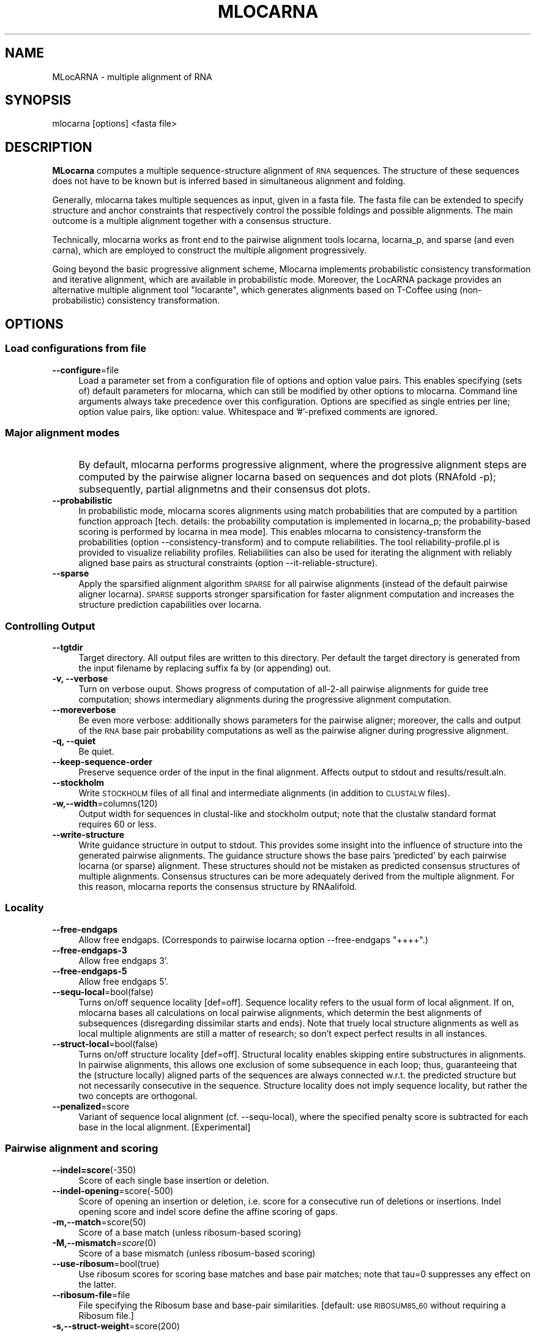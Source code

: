 .\" Automatically generated by Pod::Man 2.28 (Pod::Simple 3.29)
.\"
.\" Standard preamble:
.\" ========================================================================
.de Sp \" Vertical space (when we can't use .PP)
.if t .sp .5v
.if n .sp
..
.de Vb \" Begin verbatim text
.ft CW
.nf
.ne \\$1
..
.de Ve \" End verbatim text
.ft R
.fi
..
.\" Set up some character translations and predefined strings.  \*(-- will
.\" give an unbreakable dash, \*(PI will give pi, \*(L" will give a left
.\" double quote, and \*(R" will give a right double quote.  \*(C+ will
.\" give a nicer C++.  Capital omega is used to do unbreakable dashes and
.\" therefore won't be available.  \*(C` and \*(C' expand to `' in nroff,
.\" nothing in troff, for use with C<>.
.tr \(*W-
.ds C+ C\v'-.1v'\h'-1p'\s-2+\h'-1p'+\s0\v'.1v'\h'-1p'
.ie n \{\
.    ds -- \(*W-
.    ds PI pi
.    if (\n(.H=4u)&(1m=24u) .ds -- \(*W\h'-12u'\(*W\h'-12u'-\" diablo 10 pitch
.    if (\n(.H=4u)&(1m=20u) .ds -- \(*W\h'-12u'\(*W\h'-8u'-\"  diablo 12 pitch
.    ds L" ""
.    ds R" ""
.    ds C` ""
.    ds C' ""
'br\}
.el\{\
.    ds -- \|\(em\|
.    ds PI \(*p
.    ds L" ``
.    ds R" ''
.    ds C`
.    ds C'
'br\}
.\"
.\" Escape single quotes in literal strings from groff's Unicode transform.
.ie \n(.g .ds Aq \(aq
.el       .ds Aq '
.\"
.\" If the F register is turned on, we'll generate index entries on stderr for
.\" titles (.TH), headers (.SH), subsections (.SS), items (.Ip), and index
.\" entries marked with X<> in POD.  Of course, you'll have to process the
.\" output yourself in some meaningful fashion.
.\"
.\" Avoid warning from groff about undefined register 'F'.
.de IX
..
.nr rF 0
.if \n(.g .if rF .nr rF 1
.if (\n(rF:(\n(.g==0)) \{
.    if \nF \{
.        de IX
.        tm Index:\\$1\t\\n%\t"\\$2"
..
.        if !\nF==2 \{
.            nr % 0
.            nr F 2
.        \}
.    \}
.\}
.rr rF
.\"
.\" Accent mark definitions (@(#)ms.acc 1.5 88/02/08 SMI; from UCB 4.2).
.\" Fear.  Run.  Save yourself.  No user-serviceable parts.
.    \" fudge factors for nroff and troff
.if n \{\
.    ds #H 0
.    ds #V .8m
.    ds #F .3m
.    ds #[ \f1
.    ds #] \fP
.\}
.if t \{\
.    ds #H ((1u-(\\\\n(.fu%2u))*.13m)
.    ds #V .6m
.    ds #F 0
.    ds #[ \&
.    ds #] \&
.\}
.    \" simple accents for nroff and troff
.if n \{\
.    ds ' \&
.    ds ` \&
.    ds ^ \&
.    ds , \&
.    ds ~ ~
.    ds /
.\}
.if t \{\
.    ds ' \\k:\h'-(\\n(.wu*8/10-\*(#H)'\'\h"|\\n:u"
.    ds ` \\k:\h'-(\\n(.wu*8/10-\*(#H)'\`\h'|\\n:u'
.    ds ^ \\k:\h'-(\\n(.wu*10/11-\*(#H)'^\h'|\\n:u'
.    ds , \\k:\h'-(\\n(.wu*8/10)',\h'|\\n:u'
.    ds ~ \\k:\h'-(\\n(.wu-\*(#H-.1m)'~\h'|\\n:u'
.    ds / \\k:\h'-(\\n(.wu*8/10-\*(#H)'\z\(sl\h'|\\n:u'
.\}
.    \" troff and (daisy-wheel) nroff accents
.ds : \\k:\h'-(\\n(.wu*8/10-\*(#H+.1m+\*(#F)'\v'-\*(#V'\z.\h'.2m+\*(#F'.\h'|\\n:u'\v'\*(#V'
.ds 8 \h'\*(#H'\(*b\h'-\*(#H'
.ds o \\k:\h'-(\\n(.wu+\w'\(de'u-\*(#H)/2u'\v'-.3n'\*(#[\z\(de\v'.3n'\h'|\\n:u'\*(#]
.ds d- \h'\*(#H'\(pd\h'-\w'~'u'\v'-.25m'\f2\(hy\fP\v'.25m'\h'-\*(#H'
.ds D- D\\k:\h'-\w'D'u'\v'-.11m'\z\(hy\v'.11m'\h'|\\n:u'
.ds th \*(#[\v'.3m'\s+1I\s-1\v'-.3m'\h'-(\w'I'u*2/3)'\s-1o\s+1\*(#]
.ds Th \*(#[\s+2I\s-2\h'-\w'I'u*3/5'\v'-.3m'o\v'.3m'\*(#]
.ds ae a\h'-(\w'a'u*4/10)'e
.ds Ae A\h'-(\w'A'u*4/10)'E
.    \" corrections for vroff
.if v .ds ~ \\k:\h'-(\\n(.wu*9/10-\*(#H)'\s-2\u~\d\s+2\h'|\\n:u'
.if v .ds ^ \\k:\h'-(\\n(.wu*10/11-\*(#H)'\v'-.4m'^\v'.4m'\h'|\\n:u'
.    \" for low resolution devices (crt and lpr)
.if \n(.H>23 .if \n(.V>19 \
\{\
.    ds : e
.    ds 8 ss
.    ds o a
.    ds d- d\h'-1'\(ga
.    ds D- D\h'-1'\(hy
.    ds th \o'bp'
.    ds Th \o'LP'
.    ds ae ae
.    ds Ae AE
.\}
.rm #[ #] #H #V #F C
.\" ========================================================================
.\"
.IX Title "MLOCARNA 1"
.TH MLOCARNA 1 "2017-07-04" "perl v5.22.0" "User Contributed Perl Documentation"
.\" For nroff, turn off justification.  Always turn off hyphenation; it makes
.\" way too many mistakes in technical documents.
.if n .ad l
.nh
.SH "NAME"
MLocARNA \- multiple alignment of RNA
.SH "SYNOPSIS"
.IX Header "SYNOPSIS"
mlocarna [options] <fasta file>
.SH "DESCRIPTION"
.IX Header "DESCRIPTION"
\&\fBMLocarna\fR computes a multiple sequence-structure alignment of \s-1RNA\s0
sequences. The structure of these sequences does not have to be known
but is inferred based in simultaneous alignment and folding.
.PP
Generally, mlocarna takes multiple sequences as input, given in a
fasta file. The fasta file can be extended to specify structure and
anchor constraints that respectively control the possible foldings and
possible alignments. The main outcome is a multiple alignment together
with a consensus structure.
.PP
Technically, mlocarna works as front end to the pairwise alignment
tools locarna, locarna_p, and sparse (and even carna), which are
employed to construct the multiple alignment progressively.
.PP
Going beyond the basic progressive alignment scheme, Mlocarna
implements probabilistic consistency transformation and iterative
alignment, which are available in probabilistic mode. Moreover, the
LocARNA package provides an alternative multiple alignment tool
\&\*(L"locarante\*(R", which generates alignments based on T\-Coffee using
(non-probabilistic) consistency transformation.
.SH "OPTIONS"
.IX Header "OPTIONS"
.SS "Load configurations from file"
.IX Subsection "Load configurations from file"
.IP "\fB\-\-configure\fR=file" 4
.IX Item "--configure=file"
Load a parameter set from a configuration file of options and option
value pairs. This enables specifying (sets of) default parameters for
mlocarna, which can still be modified by other options to
mlocarna. Command line arguments always take precedence over this
configuration. Options are specified as single entries per line;
option value pairs, like option: value.  Whitespace and '#'\-prefixed
comments are ignored.
.SS "Major alignment modes"
.IX Subsection "Major alignment modes"
.IP "\fB\fR" 4
.IX Item ""
By default, mlocarna performs progressive alignment, where the
progressive alignment steps are computed by the pairwise aligner
locarna based on sequences and dot plots (RNAfold \-p); subsequently,
partial alignmetns and their consensus dot plots.
.IP "\fB\-\-probabilistic\fR" 4
.IX Item "--probabilistic"
In probabilistic mode, mlocarna scores alignments using match
probabilities that are computed by a partition function approach
[tech. details: the probability computation is implemented in
locarna_p; the probability-based scoring is performed by locarna in
mea mode]. This enables mlocarna to consistency-transform the
probabilities (option \-\-consistency\-transform) and to compute
reliabilities.  The tool reliability\-profile.pl is provided to
visualize reliability profiles. Reliabilities can also be used for
iterating the alignment with reliably aligned base pairs as structural
constraints (option \-\-it\-reliable\-structure).
.IP "\fB\-\-sparse\fR" 4
.IX Item "--sparse"
Apply the sparsified alignment algorithm \s-1SPARSE\s0 for all pairwise
alignments (instead of the default pairwise aligner locarna). \s-1SPARSE\s0
supports stronger sparsification for faster alignment computation and
increases the structure prediction capabilities over locarna.
.SS "Controlling Output"
.IX Subsection "Controlling Output"
.IP "\fB\-\-tgtdir\fR" 4
.IX Item "--tgtdir"
Target directory. All output files are written to this directory.  Per
default the target directory is generated from the input filename by
replacing suffix fa by (or appending) out.
.IP "\fB\-v, \-\-verbose\fR" 4
.IX Item "-v, --verbose"
Turn on verbose ouput. Shows progress of computation of all\-2\-all
pairwise alignments for guide tree computation; shows intermediary
alignments during the progressive alignment computation.
.IP "\fB\-\-moreverbose\fR" 4
.IX Item "--moreverbose"
Be even more verbose: additionally shows parameters for the pairwise
aligner; moreover, the calls and output of the \s-1RNA\s0 base pair
probability computations as well as the pairwise aligner during
progressive alignment.
.IP "\fB\-q, \-\-quiet\fR" 4
.IX Item "-q, --quiet"
Be quiet.
.IP "\fB\-\-keep\-sequence\-order\fR" 4
.IX Item "--keep-sequence-order"
Preserve sequence order of the input in the final alignment.  Affects
output to stdout and results/result.aln.
.IP "\fB\-\-stockholm\fR" 4
.IX Item "--stockholm"
Write \s-1STOCKHOLM\s0 files of all final and intermediate alignments (in
addition to \s-1CLUSTALW\s0 files).
.IP "\fB\-w,\-\-width\fR=columns(120)" 4
.IX Item "-w,--width=columns(120)"
Output width for sequences in clustal-like and stockholm output; note
that the clustalw standard format requires 60 or less.
.IP "\fB\-\-write\-structure\fR" 4
.IX Item "--write-structure"
Write guidance structure in output to stdout. This provides some
insight into the influence of structure into the generated pairwise
alignments. The guidance structure shows the base pairs 'predicted' by
each pairwise locarna (or sparse) alignment. These structures should
not be mistaken as predicted consensus structures of multiple
alignments. Consensus structures can be more adequately derived from
the multiple alignment. For this reason, mlocarna reports the
consensus structure by RNAalifold.
.SS "Locality"
.IX Subsection "Locality"
.IP "\fB\-\-free\-endgaps\fR" 4
.IX Item "--free-endgaps"
Allow free endgaps. (Corresponds to pairwise locarna option \-\-free\-endgaps \*(L"++++\*(R".)
.IP "\fB\-\-free\-endgaps\-3\fR" 4
.IX Item "--free-endgaps-3"
Allow free endgaps 3'.
.IP "\fB\-\-free\-endgaps\-5\fR" 4
.IX Item "--free-endgaps-5"
Allow free endgaps 5'.
.IP "\fB\-\-sequ\-local\fR=bool(false)" 4
.IX Item "--sequ-local=bool(false)"
Turns on/off sequence locality [def=off]. Sequence locality refers to
the usual form of local alignment. If on, mlocarna bases all
calculations on local pairwise alignments, which determin the best
alignments of subsequences (disregarding dissimilar starts and
ends). Note that truely local structure alignments as well as local
multiple alignments are still a matter of research; so don't expect
perfect results in all instances.
.IP "\fB\-\-struct\-local\fR=bool(false)" 4
.IX Item "--struct-local=bool(false)"
Turns on/off structure locality [def=off]. Structural locality enables
skipping entire substructures in alignments. In pairwise alignments,
this allows one exclusion of some subsequence in each loop; thus,
guaranteeing that the (structure locally) aligned parts of the
sequences are always connected w.r.t. the predicted structure but not
necessarily consecutive in the sequence. Structure locality does not
imply sequence locality, but rather the two concepts are orthogonal.
.IP "\fB\-\-penalized\fR=score" 4
.IX Item "--penalized=score"
Variant of sequence local alignment (cf. \-\-sequ\-local), where the
specified penalty score is subtracted for each base in the local
alignment. [Experimental]
.SS "Pairwise alignment and scoring"
.IX Subsection "Pairwise alignment and scoring"
.IP "\fB\-\-indel=score\fR(\-350)" 4
.IX Item "--indel=score(-350)"
Score of each single base insertion or deletion.
.IP "\fB\-\-indel\-opening\fR=score(\-500)" 4
.IX Item "--indel-opening=score(-500)"
Score of opening an insertion or deletion, i.e. score for a
consecutive run of deletions or insertions. Indel opening score and
indel score define the affine scoring of gaps.
.IP "\fB\-m,\-\-match\fR=score(50)" 4
.IX Item "-m,--match=score(50)"
Score of a base match (unless ribosum-based scoring)
.IP "\fB\-M,\-\-mismatch\fR=\fIscore\fR\|(0)" 4
.IX Item "-M,--mismatch=score"
Score of a base mismatch (unless ribosum-based scoring)
.IP "\fB\-\-use\-ribosum\fR=bool(true)" 4
.IX Item "--use-ribosum=bool(true)"
Use ribosum scores for scoring base matches and base pair matches;
note that tau=0 suppresses any effect on the latter.
.IP "\fB\-\-ribosum\-file\fR=file" 4
.IX Item "--ribosum-file=file"
File specifying the Ribosum base and base-pair similarities. [default: use \s-1RIBOSUM85_60\s0 without requiring a Ribosum file.]
.IP "\fB\-s,\-\-struct\-weight\fR=score(200)" 4
.IX Item "-s,--struct-weight=score(200)"
Maximum weight of one predicted arc, aka base pair. Note that this
means that the maximum weight of an arc match is twice as high. The
maximum weight is assigned to base pairs with (almost) probability 1
in the dot plot; less probable base pairs receive gradually degrading
scores. The struct-weight factor balances the score contribution from
structure to the score contribution from base similarity scores
(e.g. ribosum scores).
.IP "\fB\-e,\-\-exp\-prob\fR=prob" 4
.IX Item "-e,--exp-prob=prob"
Expected probability of a base pair.
.IP "\fB\-t,\-\-tau\fR=\fIfactor\fR\|(0)" 4
.IX Item "-t,--tau=factor"
Tau factor in percent. The tau factor controls the contribution of
sequence-dependent scores to the score of arc matches.
.IP "\fB\-E,\-\-exclusion\fR=<score>(0)" 4
.IX Item "-E,--exclusion=<score>(0)"
Weight of an exclusion, i.e. an ommitted subsequence in a loop, which
applies only to structural local alignment.
.IP "\fB\-\-stacking\fR" 4
.IX Item "--stacking"
Use stacking terms. In this case, stacked arcs are scored based on
conditional probabilities (conditioned by their stacked inner arc)
rather than unconditioned base pair probabilities. [Experimental]
.IP "\fB\-\-new\-stacking\fR" 4
.IX Item "--new-stacking"
Use new stacking terms; cf. \-\-stacking. These terms directly award
bonuses to stacking. [Experimental]
.SS "Alignment heuristics"
.IX Subsection "Alignment heuristics"
Several parameters are available to speed up the pairwise alignment
computations heuristically. Choosing these parameters reasonably is
necessary to achieve good trade-off between speed and accuracy,
especially for large alignment instances.
.IP "\fB\-p,\-\-min\-prob\fR=probability(0.0005)" 4
.IX Item "-p,--min-prob=probability(0.0005)"
Minimum base pair / arc probability. Arc with lower probability in the
input \s-1RNA\s0 structure ensembles are ignored.
.IP "\fB\-P, \-\-tree\-min\-prob\fR=probability" 4
.IX Item "-P, --tree-min-prob=probability"
Minimal prob for constructing guide tree. This probability can be set
separately for the all\-2\-all comparison for constructing the guide
tree and the progressive/iterative alignment steps.
.IP "\fB\-\-max\-bps\-length\-ratio\fR=factor(0.0)" 4
.IX Item "--max-bps-length-ratio=factor(0.0)"
Maximal ratio of the number of base pairs divided by sequence length
(default: no effect)
.IP "\fB\-D,\-\-max\-diff\-am\fR=difference" 4
.IX Item "-D,--max-diff-am=difference"
Maximal difference for lengths of matched arcs. Two arcs that have a
higher difference of their lengths are ignored. This speeds up the
alignment, since less arc comparisons (i.e. less \s-1DP\s0 matrices) have to
be computed. [def: off/\-1]
.IP "\fB\-d,\-\-max\-diff\fR=difference" 4
.IX Item "-d,--max-diff=difference"
Maximal difference of the positions of any two bases that are
considered to be aligned. Bases with higher difference are generally
not aligned. This allows banding of the \s-1DP\s0 matrices and thus can
result in high speed ups. Note that the semantic changes in the
context of a reference alignment specified with max-diff-aln. Then,
the difference to the reference alignment is restricted. [def: off/\-1]
.IP "\fB\-\-max\-diff\-at\-am\fR=difference" 4
.IX Item "--max-diff-at-am=difference"
Same restriction as max-diff but only at the ends of arcs in arc
matches. [def: off/\-1]
.IP "\fB\-\-max\-diff\-aln\fR=file" 4
.IX Item "--max-diff-aln=file"
Computes \*(L"realignment\*(R" in the environment of the given reference
alignment (file in clustalw format) by constraining the maximum
difference to this reference (controlled by \-\-max\-diff). The input
sequences (and their names) have to be identical to these alignment
sequences; however the alignment is allowed to contain extra
sequences, which are ignored. In combination with option \-\-realign,
the reference alignment is taken from the (main) input file. In this
case, the 'file' argument should be '.', but is ignored (with warning)
otherwise.
.IP "\fB\-\-max\-diff\-relax\fR" 4
.IX Item "--max-diff-relax"
Relax deviation constraints (cf. \-\-max\-diff\-aln) in multiple
aligmnent. This option is useful if the default strategy for
realignment fails.
.IP "\fB\-a,\-\-min\-am\-prob\fR=probability(0.0005)" 4
.IX Item "-a,--min-am-prob=probability(0.0005)"
Minimum arc-match probability (filters output of locarna-p)
.IP "\fB\-b,\-\-min\-bm\-prob\fR=probability(0.0005)" 4
.IX Item "-b,--min-bm-prob=probability(0.0005)"
Minimum base-match probability (filters output of locarna-p)
.SS "Low-level selection of pairwise alignment tools and options"
.IX Subsection "Low-level selection of pairwise alignment tools and options"
.IP "\fB\-\-pw\-aligner\fR" 4
.IX Item "--pw-aligner"
Utilize the given tool for computing pairwise alignments
(def=locarna).
.IP "\fB\-\-pw\-aligner\-p\fR=tool" 4
.IX Item "--pw-aligner-p=tool"
Utilize the given tool for computing partition function pairwise
alignments (def=locarna_p).
.IP "\fB\-\-pw\-aligner\-options\fR" 4
.IX Item "--pw-aligner-options"
Additional option string for the pairwise alignment tool (def="").
.IP "\fB\-\-pw\-aligner\-p\-options\fR" 4
.IX Item "--pw-aligner-p-options"
Additional option string for the partition function pairwise alignment tool (def="").
.SS "Controlling the guide tree construction"
.IX Subsection "Controlling the guide tree construction"
.IP "\fB\-\-treefile\fR=file" 4
.IX Item "--treefile=file"
File with guide tree in \s-1NEWICK\s0 format. The given tree is used as guide
tree for the progressive alignment. This saves the calculation of
pairwise all-vs-all similarities and construction of the guide tree.
.IP "\fB\-\-similarity\-matrix\fR=file" 4
.IX Item "--similarity-matrix=file"
File with similarity matrix. The similarities in the matrix are used
to construct the guide tree for the progressive alignment. This saves
the calculation of pairwise all-vs-all similarities.
.IP "\fB\-\-graphkernel\fR" 4
.IX Item "--graphkernel"
Use the graphkernel for constructing the guide tree.
.IP "\fB\-\-svmsgdnspdk\fR[=program]" 4
.IX Item "--svmsgdnspdk[=program]"
Specify the svmsgdnspdk program (potentially including path). Default:
use \*(L"svmsgdnspdk\*(R" in path.
.IP "\fB\-\-fasta2shrep\fR=program" 4
.IX Item "--fasta2shrep=program"
Program \*(L"fasta2shrep\*(R" for generating graphs from the input sequences
for use with the graph kernel guide tree generation (potentially
including path). Default: use \*(L"fasta2shrep_gspan.pl\*(R" in path.
.IP "\fB\-\-fasta2shrep\-options\fR=argument\-string" 4
.IX Item "--fasta2shrep-options=argument-string"
Command line arguments for fasta2shrep. Default: \*(L"\-wins 200 \-shift 50
\&\-stack \-t 3 \-M 3\*(R".
.SS "Controlling multiple alignment construction"
.IX Subsection "Controlling multiple alignment construction"
.IP "\fB\-\-alifold\-consensus\-dp\fR" 4
.IX Item "--alifold-consensus-dp"
Employs \fBRNAalifold \-p\fR for generating consensus dotplot after each
progressive alignment step. This replaces the default consensus
dotplot computation, which averages over the input dot plots.  This
method should be used with care in combination with structural
constraints, since it ignores them for all but the pairwise alignments
of single sequences. Furthermore, note that it does not support
\&\fB\-\-stacking\fR or \fB\-\-new\-stacking\fR.
.IP "\fB\-\-local\-progressive\fR" 4
.IX Item "--local-progressive"
Align only the subalignment of locally aligned subsequences in
subsequent steps of the progressive multiple alignment. Note: this is
only effective if local alignment is turned on. (Default for
sequence local alignment; turn off by \fB\-\-global\-progressive\fR)
.IP "\fB\-\-global\-progressive\fR" 4
.IX Item "--global-progressive"
Use alignments including \*(L"locality gaps\*(R" in subsequent steps of the
progressive multiple alignment. Note: this is only effective if local
alignment is turned on. (Opposite of \fB\-\-local\-progressive\fR)
.IP "\fB\-\-consistency\-transformation\fR" 4
.IX Item "--consistency-transformation"
Apply probabilistic consistency transformation (only possible in
probabilistic mode).
.IP "\fB\-\-iterate\fR" 4
.IX Item "--iterate"
Refine iteratively after progressive alignment. Currently, iterative
refinement optimizes the \s-1SCI\s0 or \s-1RELIABILITY \s0(not the locarna score)! Iterative
refinement realigns all binary splits along the guide tree.
.IP "\fB\-\-iterations\fR=number" 4
.IX Item "--iterations=number"
Refine iteratively for given number of iterations (or stop at
convergence).
.IP "\fB\-\-extlib\fR" 4
.IX Item "--extlib"
Use library extension for base pair probabilities (experimental/not functional).
.IP "\fB\-\-it\-reliable\-structure\fR=number" 4
.IX Item "--it-reliable-structure=number"
Iterate alignment <num> times with reliable structure. This works only
in probabilistic mode, when reliabilities can be computed.
.SS "Further options for probabilistic mode"
.IX Subsection "Further options for probabilistic mode"
.IP "\fB\-\-pf\-only\-basematch\-probs\fR" 4
.IX Item "--pf-only-basematch-probs"
Use only base match probabilities (no base pair match probabilities).
.IP "\fB\-\-pf\-scale=<scale\fR>" 4
.IX Item "--pf-scale=<scale>"
Scale of partition function; use for avoiding overflow in larger instances.
.IP "\fB\-\-fast\-mea\fR" 4
.IX Item "--fast-mea"
Compute base match probabilities using Gotoh PF-algorithm.
.IP "\fB\-\-mea\-alpha\fR" 4
.IX Item "--mea-alpha"
Weight of unpaired probabilities in fast mea mode.
.IP "\fB\-\-mea\-beta\fR" 4
.IX Item "--mea-beta"
Weight of base pair match contribution in probabilistic mode.
.IP "\fB\-\-mea\-gamma\fR" 4
.IX Item "--mea-gamma"
Reserved parameter for fast-mea mode.
.IP "\fB\-\-mea\-gapcost\fR" 4
.IX Item "--mea-gapcost"
Turn on gap penalties in probabilistic/mea mode (default: off).
.IP "\fB\-\-no\-write\-bm\-probs\fR / \fB\-\-write\-bm\-probs\fR" 4
.IX Item "--no-write-bm-probs / --write-bm-probs"
Don't write / Write base match probabilities to files in target dir (default: write).
.IP "\fB\-\-no\-write\-am\-probs\fR / \fB\-\-write\-am\-probs\fR" 4
.IX Item "--no-write-am-probs / --write-am-probs"
Don't write / Write arc match probabilities to files in target dir (default: write).
.SS "Miscallaneous modes of operation"
.IX Subsection "Miscallaneous modes of operation"
.IP "\fB\-\-realign\fR" 4
.IX Item "--realign"
Realignment mode. In this mode, the input must be in clustal format
and is interpreted as alignment of the input sequences; the sequences
are obtained by removing all gap symbols. Moreover, the given
alignment is set as reference alignment for \-\-max\-diff\-aln.  Structure
and anchor constraints can be specified as consensus constraints in
the input; constraints are specified as 'alignment strings' with names
\&'#A1', '#S', or '#FS' for anchor, structure, or fixed structure
constraints, respectively. Characters in the '#A1' anchor
specification other than '\-' and '.' constrain the aligned residues in
the respective column to remain aligned (blanks are disallowed;
annotations '#A2', '#A3', ... are ignored). The consensus structure
constraint is equivalent to constraining each single sequence by the
projection of the consensus constraint to the sequence (removing all
base pairs with at least one gapped end).
.IP "\fB\-\-dp\-cache\fR=directory" 4
.IX Item "--dp-cache=directory"
Use directory <dir> as cache for dp files (useful for avoiding multiple computation).
.IP "\fB\-\-only\-dps\fR" 4
.IX Item "--only-dps"
Compute only the missing dp files, don't align (useful for filling the dp-cache).
.IP "\fB\-\-evaluate\fR=file" 4
.IX Item "--evaluate=file"
Evaluate the given multiple alignment (clustalw aln format, or use
\&\-\-eval\-fasta). This requires that probailities are already computed
(mlocarna \-\-probabilistic) and present in the target directory
(\-\-tgtdir).
.IP "\fB\-\-eval\-fasta\fR" 4
.IX Item "--eval-fasta"
Assume that alignment for evaluation (cf. \-\-evaluate) is in fasta format.
.SS "Constraints"
.IX Subsection "Constraints"
.IP "\fB\-\-anchor\-constraints=<file\fR>" 4
.IX Item "--anchor-constraints=<file>"
Read anchor constraints from bed format specification.
.Sp
Anchor constraints in four-column bed format specify positions of
named anchor regions per sequence. The 'contig' names have to
correspond to the fasta input sequence names. Anchor names must be
unique per sequence and regions of the same name for different
sequences must have the same length. This constrains the alignment to
align all regions of the same name.
.Sp
The specification of anchors via this option removes all anchor
definitions that may be given directly in the fasta input file!
.IP "\fB\-\-ignore\-constraints\fR" 4
.IX Item "--ignore-constraints"
Ignore all constraints (anchor and structure constraints) even if given.
.SS "Rna folding (RNAfold/RNAplfold)"
.IX Subsection "Rna folding (RNAfold/RNAplfold)"
.IP "\fB\-\-noLP\fR / \fB\-\-LP\fR" 4
.IX Item "--noLP / --LP"
Disallow/Allow lonely pairs (default: Disallow).
.IP "\fB\-\-maxBPspan\fR" 4
.IX Item "--maxBPspan"
Limit maximum span of base pairs (default off).
.IP "\fB\-\-relaxed\-anchors\fR" 4
.IX Item "--relaxed-anchors"
Relax semantics of anchor constraints (default off, meaning 'strict'
semantics). For lexicographically ordered anchors, where each sequence
is annotated with exactly the same names, both semantics are
equivalent; thus, in this common case, the subtle differences can be
ignored. In strict semantics, anchor names must be ordered
lexicographically and can only be aligned in this order. In relaxed
semantics, the only requirement is that equal anchor names are
matched. Consequently, anchor names that don't occur in all sequences
could be overwritten (if two names are assigned to the same position)
or even introduce inconsistencies.
.IP "\fB\-\-plfold\-span=span\fR" 4
.IX Item "--plfold-span=span"
Use RNAplfold with span.
.IP "\fB\-\-plfold\-winsize=ws\fR" 4
.IX Item "--plfold-winsize=ws"
Use RNAplfold with window of size ws (default=2*span).
.IP "\fB\-\-rnafold\-parameter=<file\fR>" 4
.IX Item "--rnafold-parameter=<file>"
Parameter file for RNAfold (RNAfold's \-P option)
.IP "\fB\-\-rnafold\-temperature=<temp\fR>" 4
.IX Item "--rnafold-temperature=<temp>"
Temperature for RNAfold (RNAfold's \-T option)
.IP "\fB\-\-skip\-pp\fR" 4
.IX Item "--skip-pp"
Skip computation of pair probs if the probabilities are already
existing. Non-existing ones are still computed.
.IP "\fB\-\-no\-bpp\-precomputation\fR" 4
.IX Item "--no-bpp-precomputation"
Switch off precomputation of base pair probabilties. Overwrite
potentially existing input files.  (compare skip-pp). For use with
special pairwise aligners (e.g. locarna_n) that recompute the base
pair probabilities at each invokation.
.IP "\fB\-\-in\-loop\-probabilities\fR" 4
.IX Item "--in-loop-probabilities"
Turn on precomputation of in loop probabilties. For use with special
pairwise aligners (e.g. locarna_n) that use such probabilities.
.SS "Multithreading"
.IX Subsection "Multithreading"
.IP "\fB\-\-threads, \-\-cpus\fR=number" 4
.IX Item "--threads, --cpus=number"
Use the given number of threads for computing pair probabilities and
all\-2\-all alignments in parallel (multicore/processor support).
.SS "Getting Help"
.IX Subsection "Getting Help"
.IP "\fB\-\-help\fR" 4
.IX Item "--help"
Brief help message
.IP "\fB\-\-man\fR" 4
.IX Item "--man"
Full documentation
.PP
The sequences are given in input file <file> in mfasta
format.  All results are written to a target directory <dir>. If the
file tree is given, contained tree (in NEWICK-tree format) is used as
guide tree for the progressive alignment. The final results are
collected in <tgtdir>/results. The final multiple alignment is
<tgtdir>/results/result.aln.
.SH "EXAMPLES"
.IX Header "EXAMPLES"
.SS "Calling mlocarna"
.IX Subsection "Calling mlocarna"
[Note that the LocARNA distribution provides files of the following and other
examples in Data/Examples.]
.PP
Sequences are typically given in plain fasta format like
.PP
.Vb 9
\&  example.fa:
\&  \-\-\-\-\-\-\-\-\-\-\-\-\-\-\-\-\-\-\-\-\-\-\-\-\-\-\-\-\-\-\-\-\-\-\-\-\-\-\-\-
\&  >fruA
\&  CCUCGAGGGGAACCCGAAAGGGACCCGAGAGG
\&  >fdhA
\&  CGCCACCCUGCGAACCCAAUAUAAAAUAAUACAAGGGAGCAGGUGGCG
\&  >vhuU
\&  AGCUCACAACCGAACCCAUUUGGGAGGUUGUGAGCU
\&  \-\-\-\-\-\-\-\-\-\-\-\-\-\-\-\-\-\-\-\-\-\-\-\-\-\-\-\-\-\-\-\-\-\-\-\-\-\-\-\-
.Ve
.PP
To align these sequences, simply call
.PP
.Vb 1
\&  mlocarna example.fa
.Ve
.PP
Usually, it makes sense to set additional options; this is either done
on the command line or via configuration files. A reasonable
small configuration for global alignment of large instances would be
.PP
.Vb 11
\&  short\-example.cfg
\&  \-\-\-\-\-\-\-\-\-\-\-\-\-\-\-\-\-\-\-\-\-\-\-\-\-\-\-\-\-\-\-\-\-\-\-\-\-\-\-\-
\&  max\-diff\-am: 25
\&  max\-diff:    60
\&  min\-prob:    0.01
\&  plfold\-span: 100
\&  indel:       \-50
\&  indel\-open:  \-750
\&  threads:     8   # <\- adapt to your hardware
\&  alifold\-consensus\-dp
\&  \-\-\-\-\-\-\-\-\-\-\-\-\-\-\-\-\-\-\-\-\-\-\-\-\-\-\-\-\-\-\-\-\-\-\-\-\-\-\-\-
.Ve
.PP
To use it, call
.PP
.Vb 1
\&  mlocarna \-\-config short\-example.cfg example.fa
.Ve
.PP
which is equivalent to
.PP
.Vb 4
\&  mlocarna \-\-max\-diff\-am 25 \-\-max\-diff 60 \-\-min\-prob 0.01 \e
\&           \-\-indel \-50 \-\-indel\-open \-750 \e
\&           \-\-plfold\-span 100 \-\-threads 8 \-\-alifold\-consensus\-dp \e
\&           example.fa
.Ve
.PP
For  probabilistic alignment with consistency transformation, call
.PP
.Vb 1
\&  mlocarna \-\-probabilistic \-\-consistency\-transform example.fa
.Ve
.PP
In both cases, mlocarna writes the main results to stdout and more
detailed results to the target directory example.out. The results
directory is overwritten if it exists already. To avoid this, one can
specify the target directory (\-\-tgtdir).
.SS "Use of constraints"
.IX Subsection "Use of constraints"
Mlocarna supports structure constraints for folding and anchor
constraints for alignment. Both types of constraints can be specified
in extension of the standard fasta format via 'constraint
lines'. Fasta-ish input with constraints looks like this
.PP
.Vb 10
\&  example\-w\-constraints.fa
\&  \-\-\-\-\-\-\-\-\-\-\-\-\-\-\-\-\-\-\-\-\-\-\-\-\-\-\-\-\-\-\-\-\-\-\-\-\-\-\-\-
\&  >A
\&  GACCCUGGGAACAUUAACUACUCUCGUUGGUGAUAAGGAACA
\&  ..((.(....xxxxxx...................))).xxx #S
\&  ..........000000.......................111 #1
\&  ..........123456.......................123 #2
\&  >B
\&  ACGGAGGGAAAGCAAGCCUUCUGCGACA
\&  .(((....xxxxxx.......))).xxx #S
\&  ........000000...........111 #1
\&  ........123456...........123 #2
\&  \-\-\-\-\-\-\-\-\-\-\-\-\-\-\-\-\-\-\-\-\-\-\-\-\-\-\-\-\-\-\-\-\-\-\-\-\-\-\-\-
.Ve
.PP
The same anchor constraints (like by the lines tagged #1, #2) can
alternatively be specified in bed format by the entries
.PP
.Vb 7
\&  example\-anchors.bed
\&  \-\-\-\-\-\-\-\-\-\-\-\-\-\-\-\-\-\-\-\-\-\-\-\-\-\-\-\-\-\-\-\-\-\-\-\-\-\-\-\-
\&  A     10      16      first_box
\&  B     8       14      first_box
\&  A     39      42      ACA\-box
\&  B     25      28      ACA\-box
\&  \-\-\-\-\-\-\-\-\-\-\-\-\-\-\-\-\-\-\-\-\-\-\-\-\-\-\-\-\-\-\-\-\-\-\-\-\-\-\-\-
.Ve
.PP
where anchor regions (boxes) have arbitrary but matching names
and contig/sequence names correspond to the sequence names
of the fasta(\-like) input.
.PP
Given, e.g.
.PP
.Vb 9
\&  example\-wo\-anchors.fa
\&  \-\-\-\-\-\-\-\-\-\-\-\-\-\-\-\-\-\-\-\-\-\-\-\-\-\-\-\-\-\-\-\-\-\-\-\-\-\-\-\-
\&  >A
\&  GACCCUGGGAACAUUAACUACUCUCGUUGGUGAUAAGGAACA
\&  ..((.(....xxxxxx...................))).xxx #S
\&  >B
\&  ACGGAGGGAAAGCAAGCCUUCUGCGACA
\&  .(((....xxxxxx.......))).xxx #S
\&  \-\-\-\-\-\-\-\-\-\-\-\-\-\-\-\-\-\-\-\-\-\-\-\-\-\-\-\-\-\-\-\-\-\-\-\-\-\-\-\-
.Ve
.PP
once calls
.PP
.Vb 1
\&  mlocarna \-\-anchor\-constraints example\-anchors.bed  example\-wo\-anchors.fa
.Ve
.SS "Realignment"
.IX Subsection "Realignment"
In realignment mode (option \-\-realign), mlocarna is called with an
input alignment in clustal format, e.g.
.PP
.Vb 1
\&  mlocarna \-\-realign example\-realign.aln
.Ve
.PP
This allows to define constraints as 'consensus constraints' in the input, e.g.
.PP
.Vb 8
\&  example\-realign.aln
\&  \-\-\-\-\-\-\-\-\-\-\-\-\-\-\-\-\-\-\-\-\-\-\-\-\-\-\-\-\-\-\-\-\-\-\-\-\-\-\-\-
\&  fruA               \-\-CCUCGAGGGGAACCCGAA\-\-\-\-\-\-\-\-\-\-\-\-\-AGGGACCCGAGAGG\-\-
\&  vhuU               AGCUCACAACCGAACCCAUU\-\-\-\-\-\-\-\-\-\-\-\-\-UGGGAGGUUGUGAGCU
\&  fdhA               CGCCACCCUGCGAACCCAAUAUAAAAUAAUACAAGGGAGCAG\-GUGGCG
\&  #A1                ..*...........CCC.............................5..
\&  #S                 ((((((.((((...(((.................))).)))).))))))
\&  \-\-\-\-\-\-\-\-\-\-\-\-\-\-\-\-\-\-\-\-\-\-\-\-\-\-\-\-\-\-\-\-\-\-\-\-\-\-\-\-
.Ve
.PP
Note that anchor names are arbitrary and the consensus structure is
\&'projected' to the single sequences.  Moreover, the input alignment
can be used as reference for fast limited realignment, e.g. call to
realign in distance 5 of the reference alignment:
.PP
.Vb 1
\&  mlocarna \-\-realign example\-realign.aln \-\-max\-diff 5 \-\-max\-diff\-aln .
.Ve
.SH "AUTHORS"
.IX Header "AUTHORS"
Sebastian Will
Christina Otto (ExpaRNA-P, sparsification classes for ExpaRNA-P and \s-1SPARSE\s0)
Milad Miladi (\s-1SPARSE\s0)
.SH "ONLINE INFORMATION"
.IX Header "ONLINE INFORMATION"
For download and online information, see
<http://www.bioinf.uni\-freiburg.de/Software/LocARNA>
.SH "REFERENCES"
.IX Header "REFERENCES"
Sebastian Will, Kristin Reiche, Ivo L. Hofacker, Peter F. Stadler, and
Rolf Backofen.  Inferring non-coding \s-1RNA\s0 families and classes by means
of genome-scale structure-based clustering.  \s-1PLOS\s0 Computational
Biology, 3 no. 4 pp. e65, 2007.
doi: 10.1371/journal.pcbi.0030065
.PP
Sebastian Will, Tejal Joshi, Ivo L. Hofacker, Peter F. Stadler,
and Rolf Backofen. LocARNA-P: Accurate boundary prediction and
improved detection of structural RNAs. \s-1RNA, 18\s0 no. 5 pp. 900\-914, 2012.
doi: 10.1261/rna.029041.111
.PP
Sebastian Will, Michael Yu, and Bonnie Berger. Structure-based Whole
Genome Realignment Reveals Many Novel Non-coding RNAs. Genome Research,
no. 23 pp. 1018\-1027, 2013. doi: 10.1101/gr.137091.111
